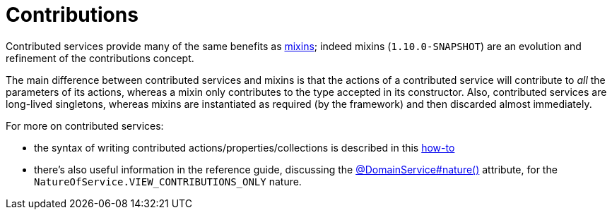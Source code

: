 [[_ug_more-advanced_decoupling_contributions]]
= Contributions
:Notice: Licensed to the Apache Software Foundation (ASF) under one or more contributor license agreements. See the NOTICE file distributed with this work for additional information regarding copyright ownership. The ASF licenses this file to you under the Apache License, Version 2.0 (the "License"); you may not use this file except in compliance with the License. You may obtain a copy of the License at. http://www.apache.org/licenses/LICENSE-2.0 . Unless required by applicable law or agreed to in writing, software distributed under the License is distributed on an "AS IS" BASIS, WITHOUT WARRANTIES OR  CONDITIONS OF ANY KIND, either express or implied. See the License for the specific language governing permissions and limitations under the License.
:_basedir: ../
:_imagesdir: images/


Contributed services provide many of the same benefits as xref:ug.adoc#_ug_more-advanced_decoupling_mixins[mixins];
indeed mixins (`1.10.0-SNAPSHOT`) are an evolution and refinement of the contributions concept.

The main difference between contributed services and mixins is that the actions of a contributed service will
contribute to _all_ the parameters of its actions, whereas a mixin only contributes to the type accepted in its
constructor.  Also, contributed services are long-lived
singletons, whereas mixins are instantiated as required (by the framework) and then discarded almost immediately.

For more on contributed services:

* the syntax of writing contributed actions/properties/collections is described in this xref:ug.adoc#_ug_how-tos_contributed-members[how-to]

* there's also useful information in the reference guide, discussing the xref:rg.adoc#_rg_annotations_manpage-DomainService_nature[@DomainService#nature()] attribute, for the `NatureOfService.VIEW_CONTRIBUTIONS_ONLY` nature.



